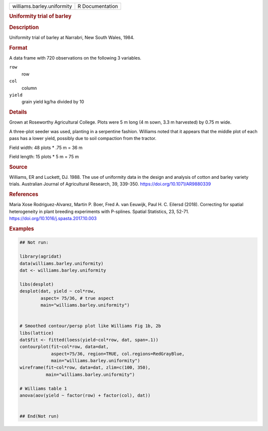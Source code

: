 .. container::

   .. container::

      ========================== ===============
      williams.barley.uniformity R Documentation
      ========================== ===============

      .. rubric:: Uniformity trial of barley
         :name: uniformity-trial-of-barley

      .. rubric:: Description
         :name: description

      Uniformity trial of barley at Narrabri, New South Wales, 1984.

      .. rubric:: Format
         :name: format

      A data frame with 720 observations on the following 3 variables.

      ``row``
         row

      ``col``
         column

      ``yield``
         grain yield kg/ha divided by 10

      .. rubric:: Details
         :name: details

      Grown at Roseworthy Agricultural College. Plots were 5 m long (4 m
      sown, 3.3 m harvested) by 0.75 m wide.

      A three-plot seeder was used, planting in a serpentine fashion.
      Williams noted that it appears that the middle plot of each pass
      has a lower yield, possibly due to soil compaction from the
      tractor.

      Field width: 48 plots \* .75 m = 36 m

      Field length: 15 plots \* 5 m = 75 m

      .. rubric:: Source
         :name: source

      Williams, ER and Luckett, DJ. 1988. The use of uniformity data in
      the design and analysis of cotton and barley variety trials.
      Australian Journal of Agricultural Research, 39, 339-350.
      https://doi.org/10.1071/AR9880339

      .. rubric:: References
         :name: references

      Maria Xose Rodriguez-Alvarez, Martin P. Boer, Fred A. van Eeuwijk,
      Paul H. C. Eilersd (2018). Correcting for spatial heterogeneity in
      plant breeding experiments with P-splines. Spatial Statistics, 23,
      52-71. https://doi.org/10.1016/j.spasta.2017.10.003

      .. rubric:: Examples
         :name: examples

      .. code:: R

         ## Not run: 

         library(agridat)
         data(williams.barley.uniformity)
         dat <- williams.barley.uniformity

         libs(desplot)
         desplot(dat, yield ~ col*row,
                 aspect= 75/36, # true aspect
                 main="williams.barley.uniformity")


         # Smoothed contour/persp plot like Williams Fig 1b, 2b
         libs(lattice)
         dat$fit <- fitted(loess(yield~col*row, dat, span=.1))
         contourplot(fit~col*row, data=dat,
                     aspect=75/36, region=TRUE, col.regions=RedGrayBlue,
                     main="williams.barley.uniformity")
         wireframe(fit~col*row, data=dat, zlim=c(100, 350),
                   main="williams.barley.uniformity")

         # Williams table 1
         anova(aov(yield ~ factor(row) + factor(col), dat))


         ## End(Not run)
